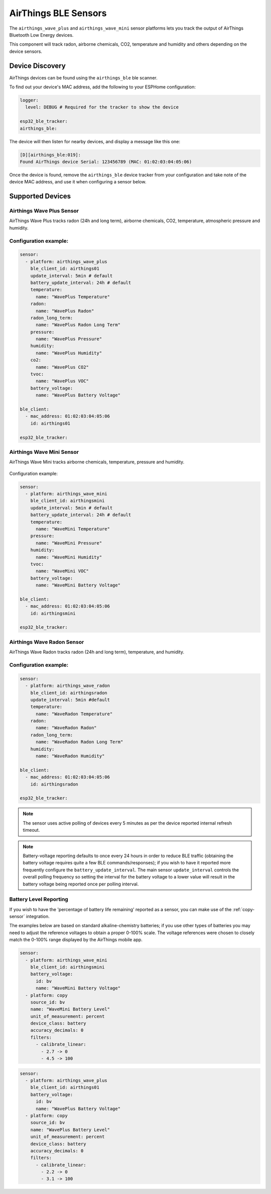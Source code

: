 AirThings BLE Sensors
=====================

.. seo::
    :description: Instructions for setting up AirThings bluetooth-based sensors in ESPHome.
    :keywords: AirThings, BLE, Bluetooth, Wave Plus, Wave Mini

The ``airthings_wave_plus`` and ``airthings_wave_mini`` sensor platforms lets you track the output of AirThings Bluetooth Low Energy devices.

This component will track radon, airborne chemicals, CO2, temperature and humidity and others depending on the device sensors.

Device Discovery
-----------------

AirThings devices can be found using the ``airthings_ble`` ble scanner.

To find out your device's MAC address, add the following to your ESPHome configuration:

.. code-block:: yaml

    logger:
      level: DEBUG # Required for the tracker to show the device

    esp32_ble_tracker:
    airthings_ble:

The device will then listen for nearby devices, and display a message like this one:

.. code-block:: text

    [D][airthings_ble:019]:
    Found AirThings device Serial: 123456789 (MAC: 01:02:03:04:05:06)

Once the device is found, remove the ``airthings_ble`` device tracker from your configuration and take note of the device MAC address, and use it when configuring a sensor below.

Supported Devices
-----------------

Airthings Wave Plus Sensor
**************************

AirThings Wave Plus tracks radon (24h and long term), airborne chemicals, CO2, temperature, atmospheric pressure and humidity.

.. figure:: images/airthings_wave_plus.jpg
    :align: center
    :width: 60.0%

Configuration example:
**********************


.. code-block:: yaml

    sensor:
      - platform: airthings_wave_plus
        ble_client_id: airthings01
        update_interval: 5min # default
        battery_update_interval: 24h # default
        temperature:
          name: "WavePlus Temperature"
        radon:
          name: "WavePlus Radon"
        radon_long_term:
          name: "WavePlus Radon Long Term"
        pressure:
          name: "WavePlus Pressure"
        humidity:
          name: "WavePlus Humidity"
        co2:
          name: "WavePlus CO2"
        tvoc:
          name: "WavePlus VOC"
        battery_voltage:
          name: "WavePlus Battery Voltage"

    ble_client:
      - mac_address: 01:02:03:04:05:06
        id: airthings01

    esp32_ble_tracker:

Airthings Wave Mini Sensor
**************************

AirThings Wave Mini tracks airborne chemicals, temperature, pressure and humidity.

.. figure:: images/airthings_wave_mini.jpg
    :align: center
    :width: 60.0%

Configuration example:

.. code-block:: yaml

    sensor:
      - platform: airthings_wave_mini
        ble_client_id: airthingsmini
        update_interval: 5min # default
        battery_update_interval: 24h # default
        temperature:
          name: "WaveMini Temperature"
        pressure:
          name: "WaveMini Pressure"
        humidity:
          name: "WaveMini Humidity"
        tvoc:
          name: "WaveMini VOC"
        battery_voltage:
          name: "WaveMini Battery Voltage"

    ble_client:
      - mac_address: 01:02:03:04:05:06
        id: airthingsmini

    esp32_ble_tracker:

Airthings Wave Radon Sensor
***************************

AirThings Wave Radon tracks radon (24h and long term), temperature, and humidity.

.. figure:: images/airthings_wave_radon.jpg
    :align: center
    :width: 60.0%

Configuration example:
**********************

.. code-block:: yaml

    sensor:
      - platform: airthings_wave_radon
        ble_client_id: airthingsradon
        update_interval: 5min #default
        temperature:
          name: "WaveRadon Temperature"
        radon:
          name: "WaveRadon Radon"
        radon_long_term:
          name: "WaveRadon Radon Long Term"
        humidity:
          name: "WaveRadon Humidity"

    ble_client:
      - mac_address: 01:02:03:04:05:06
        id: airthingsradon

    esp32_ble_tracker:

.. note::

    The sensor uses active polling of devices every 5 minutes as per the device reported internal refresh timeout.

.. note::

    Battery-voltage reporting defaults to once every 24 hours in order
    to reduce BLE traffic (obtaining the battery voltage requires quite
    a few BLE commands/responses); if you wish to have it reported
    more frequently configure the ``battery_update_interval``. The main
    sensor ``update_interval`` controls the overall polling frequency
    so setting the interval for the battery voltage to a lower value
    will result in the battery voltage being reported once per polling
    interval.


Battery Level Reporting
***********************

If you wish to have the 'percentage of battery life remaining'
reported as a sensor, you can make use of the :ref:`copy-sensor`
integration.

The examples below are based on standard alkaline-chemistry batteries;
if you use other types of batteries you may need to adjust the
reference voltages to obtain a proper 0-100% scale. The voltage
references were chosen to closely match the 0-100% range displayed by
the AirThings mobile app.

.. code-block:: yaml

    sensor:
      - platform: airthings_wave_mini
        ble_client_id: airthingsmini
        battery_voltage:
          id: bv
          name: "WaveMini Battery Voltage"
      - platform: copy
        source_id: bv
        name: "WaveMini Battery Level"
        unit_of_measurement: percent
        device_class: battery
        accuracy_decimals: 0
        filters:
          - calibrate_linear:
            - 2.7 -> 0
            - 4.5 -> 100

.. code-block:: yaml

    sensor:
      - platform: airthings_wave_plus
        ble_client_id: airthings01
        battery_voltage:
          id: bv
          name: "WavePlus Battery Voltage"
      - platform: copy
        source_id: bv
        name: "WavePlus Battery Level"
        unit_of_measurement: percent
        device_class: battery
        accuracy_decimals: 0
        filters:
          - calibrate_linear:
            - 2.2 -> 0
            - 3.1 -> 100
